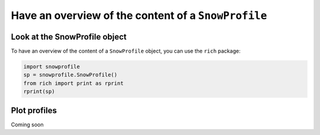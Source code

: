 Have an overview of the content of a ``SnowProfile``
====================================================

Look at the SnowProfile object
-------------------------------

To have an overview of the content of a ``SnowProfile`` object, you can use the ``rich`` package:

.. code-block:: python

   import snowprofile
   sp = snowprofile.SnowProfile()
   from rich import print as rprint
   rprint(sp)


Plot profiles
-------------

Coming soon
